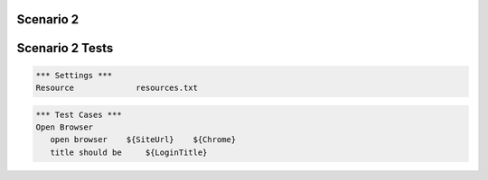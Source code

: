 .. default-role:: code

============
Scenario 2
============



.. contents:: Table of contents
   :local:
   :depth: 2

=================
Scenario 2 Tests
=================


.. code:: robotframework

   *** Settings ***
   Resource 		resources.txt



.. code:: robotframework

   *** Test Cases ***
   Open Browser
      open browser    ${SiteUrl}    ${Chrome}
      title should be     ${LoginTitle}
